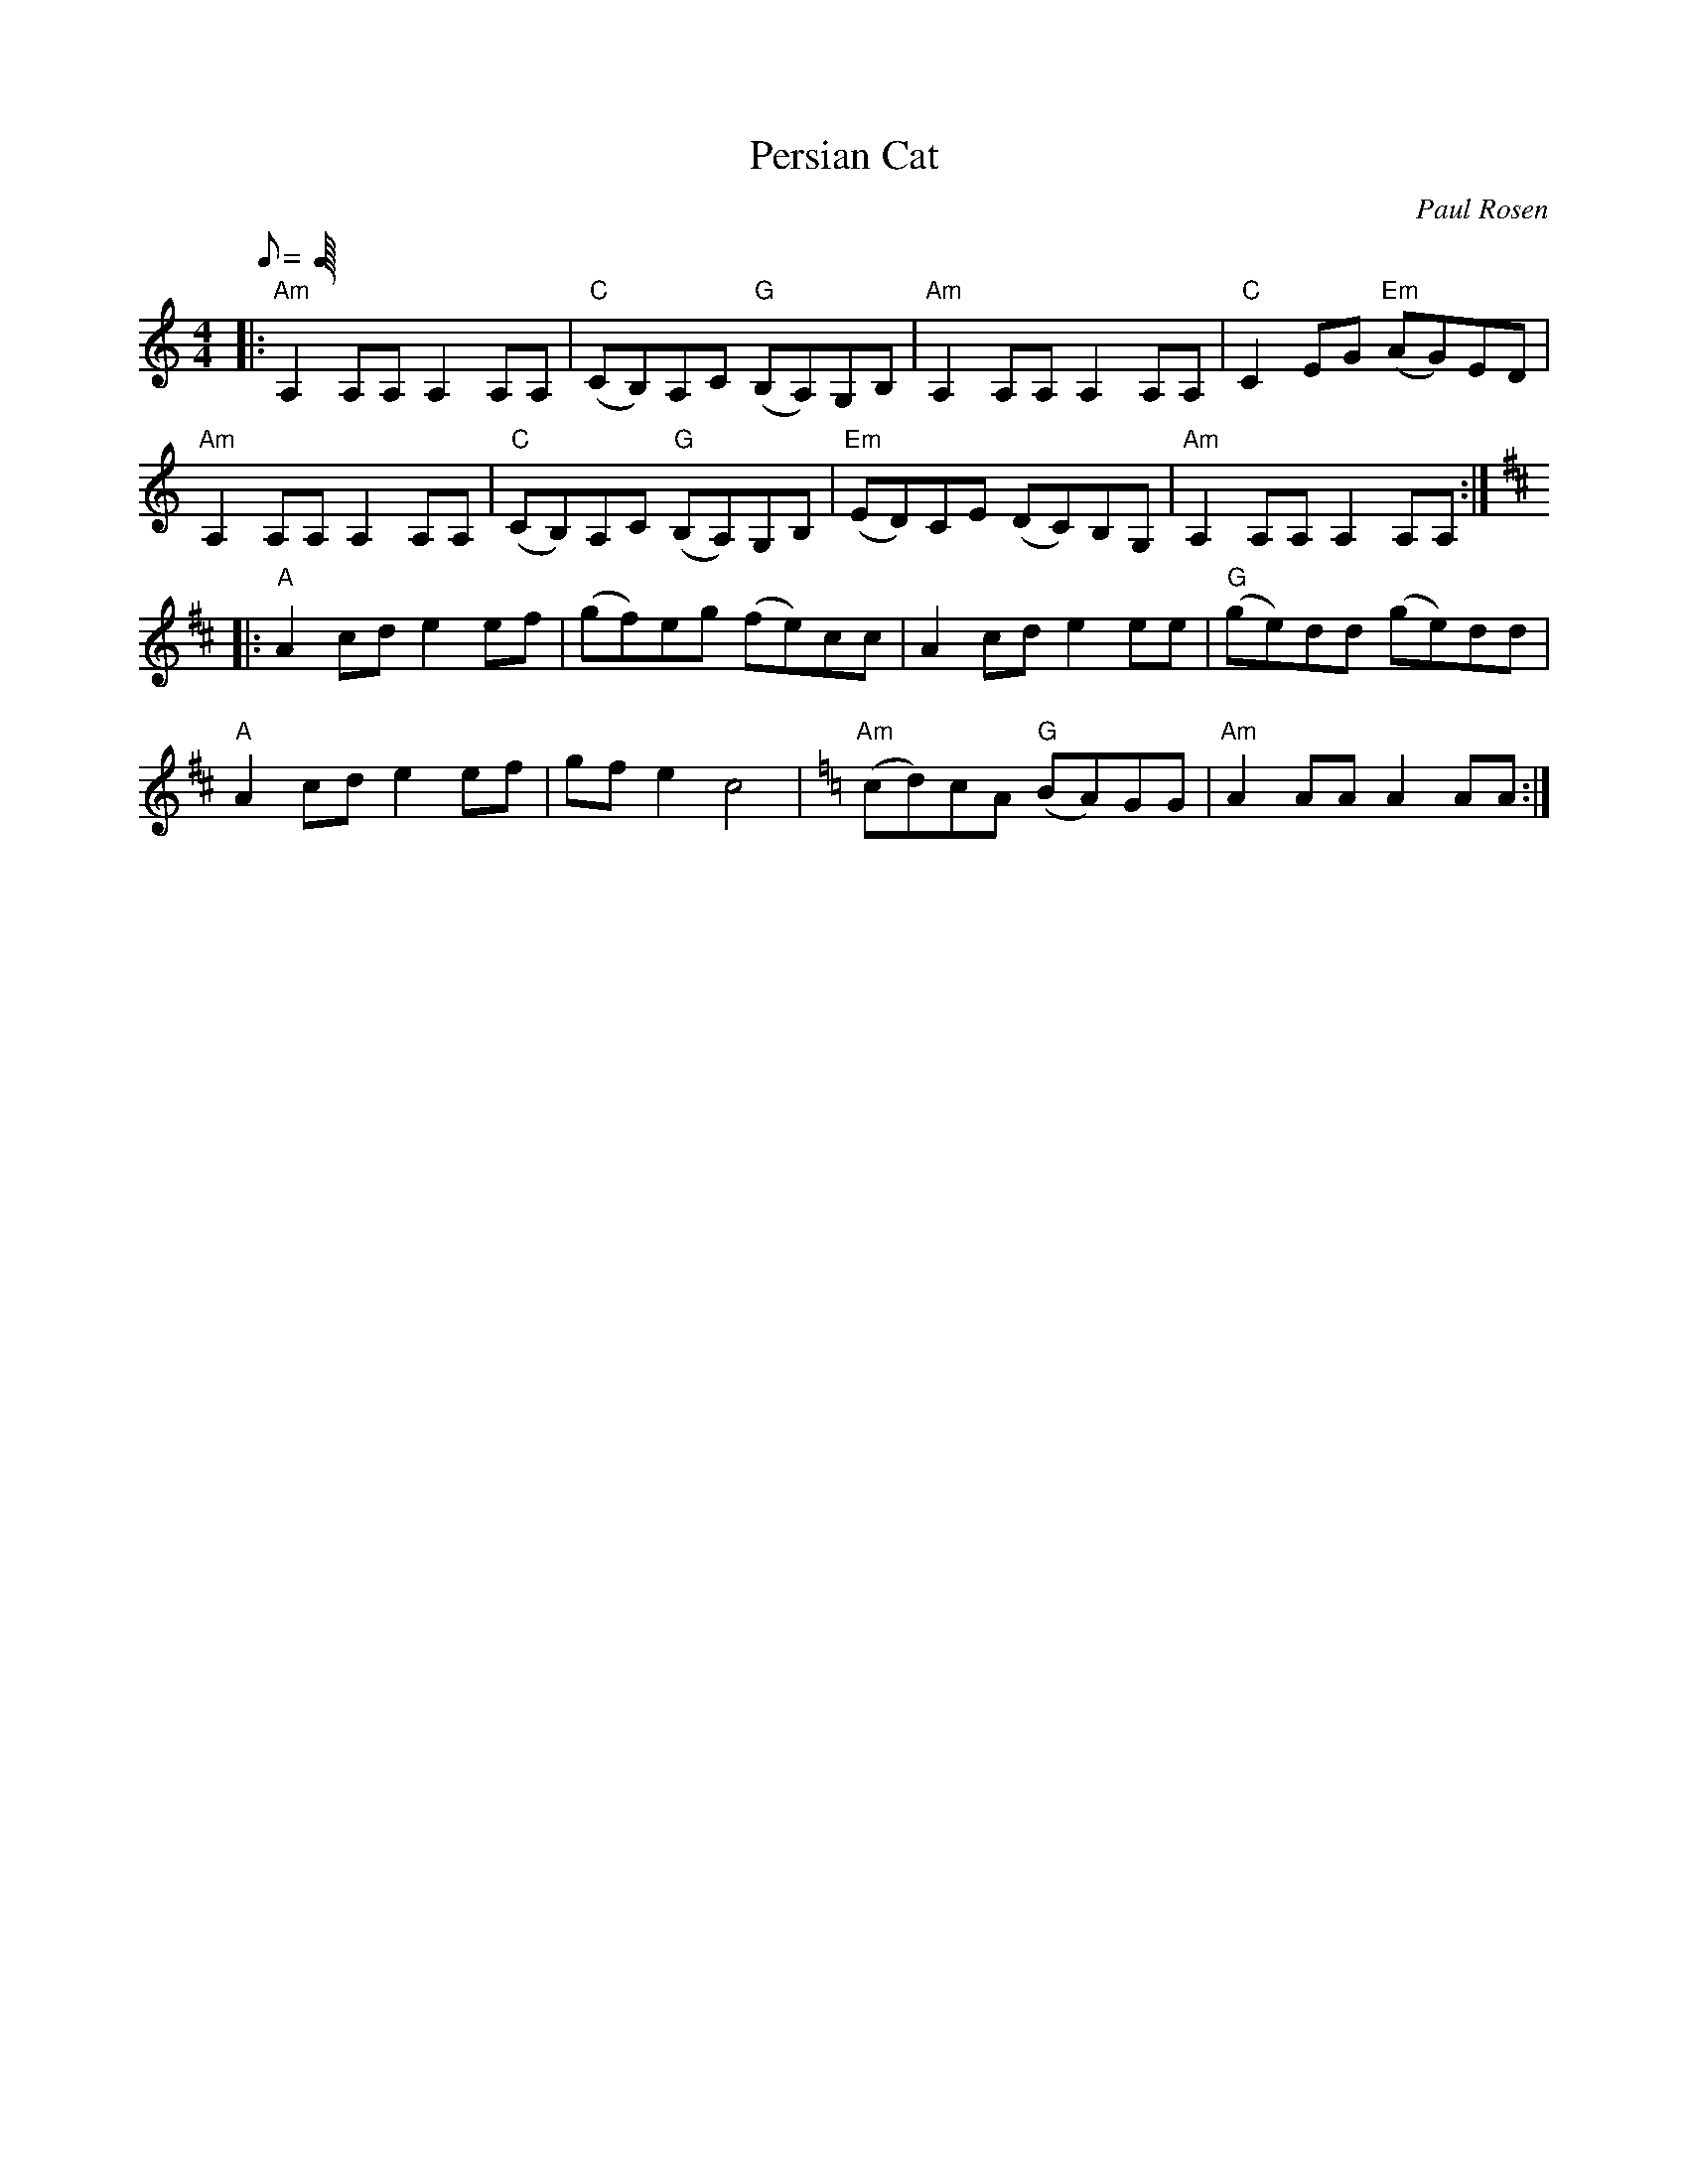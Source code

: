 X:1
T:Persian Cat
C:Paul Rosen
S:Copyright 2005, Paul Rosen
M:4/4
L:1/8
Q:C4=120
R:old time
K:Am
|:"Am"A,2A,A, A,2A,A,|"C"(CB,)A,C "G"(B,A,)G,B,|"Am"A,2A,A, A,2A,A,|"C"C2EG "Em"(AG)ED|
"Am"A,2A,A, A,2A,A,|"C"(CB,)A,C "G"(B,A,)G,B,|"Em"(ED)CE (DC)B,G,|"Am"A,2A,A, A,2A,A,:|
K:D
|:"A"A2cd e2ef|(gf)eg (fe)cc|A2cd e2ee|"G"(ge)dd (ge)dd|
"A"A2cd e2ef|gfe2 c4|[K:Am]"Am"(cd)cA "G"(BA)GG|"Am"A2AA A2AA:|
